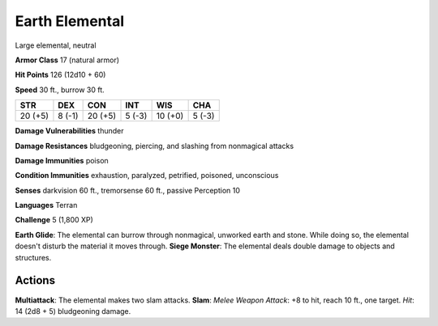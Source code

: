
.. _srd:earth-elemental:

Earth Elemental
---------------

Large elemental, neutral

**Armor Class** 17 (natural armor)

**Hit Points** 126 (12d10 + 60)

**Speed** 30 ft., burrow 30 ft.

+-----------+----------+-----------+----------+-----------+----------+
| STR       | DEX      | CON       | INT      | WIS       | CHA      |
+===========+==========+===========+==========+===========+==========+
| 20 (+5)   | 8 (-1)   | 20 (+5)   | 5 (-3)   | 10 (+0)   | 5 (-3)   |
+-----------+----------+-----------+----------+-----------+----------+

**Damage Vulnerabilities** thunder

**Damage Resistances** bludgeoning, piercing, and slashing from
nonmagical attacks

**Damage Immunities** poison

**Condition Immunities** exhaustion, paralyzed, petrified, poisoned,
unconscious

**Senses** darkvision 60 ft., tremorsense 60 ft., passive Perception 10

**Languages** Terran

**Challenge** 5 (1,800 XP)

**Earth Glide**: The elemental can burrow through nonmagical, unworked
earth and stone. While doing so, the elemental doesn't disturb the
material it moves through. **Siege Monster**: The elemental deals double
damage to objects and structures.

Actions
~~~~~~~~~~~~~~~~~~~~~~~~~~~~~~~~~

**Multiattack**: The elemental makes two slam attacks. **Slam**: *Melee
Weapon Attack*: +8 to hit, reach 10 ft., one target. *Hit*: 14 (2d8 + 5)
bludgeoning damage.
